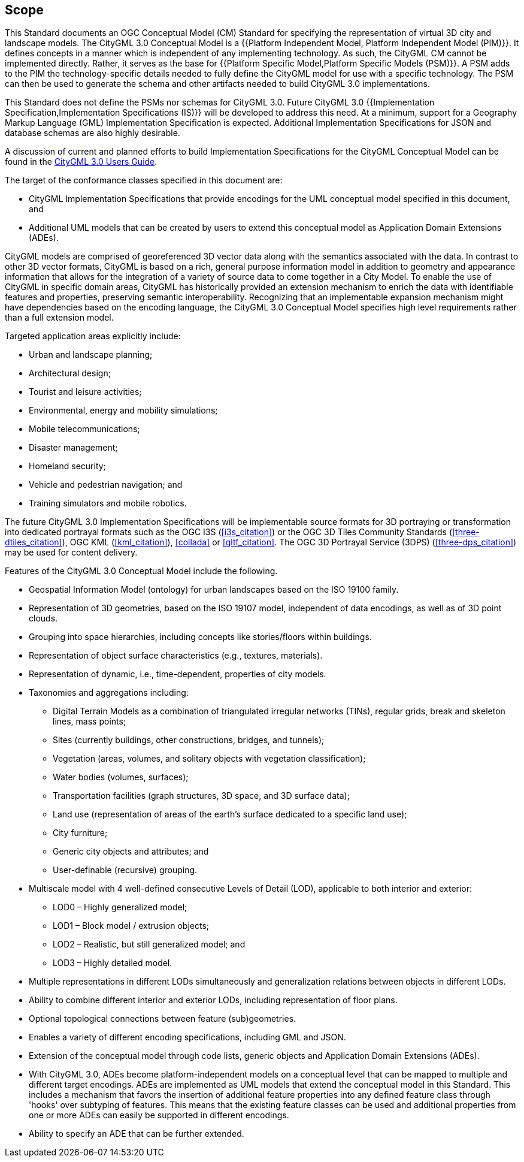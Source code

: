== Scope

This Standard documents an OGC Conceptual Model (CM) Standard for specifying the
representation of virtual 3D city and landscape models. The CityGML 3.0
Conceptual Model is a
{{Platform Independent Model, Platform Independent Model (PIM)}}.
It defines concepts in a manner which is independent of any implementing
technology. As such, the CityGML CM cannot be implemented directly. Rather, it
serves as the base for
{{Platform Specific Model,Platform Specific Models (PSM)}}.
A PSM adds to the PIM the technology-specific details needed to fully define the
CityGML model for use with a specific technology. The PSM can then be used to
generate the schema and other artifacts needed to build CityGML 3.0
implementations.

This Standard does not define the PSMs nor schemas for CityGML 3.0. Future
CityGML 3.0
{{Implementation Specification,Implementation Specifications (IS)}}
will be developed to address this need. At a minimum, support for a Geography
Markup Language (GML) Implementation Specification is expected. Additional
Implementation Specifications for JSON and database schemas are also highly
desirable.

A discussion of current and planned efforts to build Implementation
Specifications for the CityGML Conceptual Model can be found in the
link:http://docs.opengeospatial.org/DRAFTS/20-066.html#ug-citygml-encodings-section[CityGML 3.0 Users Guide].

The target of the conformance classes specified in this document are:

* CityGML Implementation Specifications that provide encodings for the UML conceptual model specified in this document, and
* Additional UML models that can be created by users to extend this conceptual model as Application Domain Extensions (ADEs).

CityGML models are comprised of georeferenced 3D vector data along with the semantics associated with the data. In contrast to other 3D vector formats, CityGML is based on a rich, general purpose information model in addition to geometry and appearance information that allows for the integration of a variety of source data to come together in a City Model. To enable the use of CityGML in specific domain areas, CityGML has historically provided an extension mechanism to enrich the data with identifiable features and properties, preserving semantic interoperability. Recognizing that an implementable expansion mechanism might have dependencies based on the encoding language, the CityGML 3.0 Conceptual Model specifies high level requirements rather than a full extension model.

Targeted application areas explicitly include:

* Urban and landscape planning;
* Architectural design;
* Tourist and leisure activities;
* Environmental, energy and mobility simulations;
* Mobile telecommunications;
* Disaster management;
* Homeland security;
* Vehicle and pedestrian navigation; and
* Training simulators and mobile robotics.

The future CityGML 3.0 Implementation Specifications will be implementable
source formats for 3D portraying or transformation into dedicated portrayal
formats such as the
OGC I3S (<<i3s_citation>>) or the
OGC 3D Tiles Community Standards (<<three-dtiles_citation>>),
OGC KML (<<kml_citation>>),
<<collada>> or
<<gltf_citation>>.
The
OGC 3D Portrayal Service (3DPS) (<<three-dps_citation>>)
may be used for content delivery.

Features of the CityGML 3.0 Conceptual Model include the following.

* Geospatial Information Model (ontology) for urban landscapes based on the ISO 19100 family.
* Representation of 3D geometries, based on the ISO 19107 model, independent of data encodings, as well as of 3D point clouds.
* Grouping into space hierarchies, including concepts like stories/floors within buildings.
* Representation of object surface characteristics (e.g., textures, materials).
* Representation of dynamic, i.e., time-dependent, properties of city models.
* Taxonomies and aggregations including:
** Digital Terrain Models as a combination of triangulated irregular networks (TINs), regular grids, break and skeleton lines, mass points;
** Sites (currently buildings, other constructions, bridges, and tunnels);
** Vegetation (areas, volumes, and solitary objects with vegetation classification);
** Water bodies (volumes, surfaces);
** Transportation facilities (graph structures, 3D space, and 3D surface data);
** Land use (representation of areas of the earth's surface dedicated to a specific land use);
** City furniture;
** Generic city objects and attributes; and
** User-definable (recursive) grouping.
* Multiscale model with 4 well-defined consecutive Levels of Detail (LOD), applicable to both interior and exterior:
** LOD0 – Highly generalized model;
** LOD1 – Block model / extrusion objects;
** LOD2 – Realistic, but still generalized model; and
** LOD3 – Highly detailed model.
* Multiple representations in different LODs simultaneously and generalization relations between objects in different LODs.
* Ability to combine different interior and exterior LODs, including representation of floor plans.
* Optional topological connections between feature (sub)geometries.
* Enables a variety of different encoding specifications, including GML and JSON.
* Extension of the conceptual model through code lists, generic objects and Application Domain Extensions (ADEs).
* With CityGML 3.0, ADEs become platform-independent models on a conceptual level that can be mapped to multiple and different target encodings. ADEs are implemented as UML models that extend the conceptual model in this Standard. This includes a mechanism that favors the insertion of additional feature properties into any defined feature class through 'hooks' over subtyping of features. This means that the existing feature classes can be used and additional properties from one or more ADEs can easily be supported in different encodings.
* Ability to specify an ADE that can be further extended.

